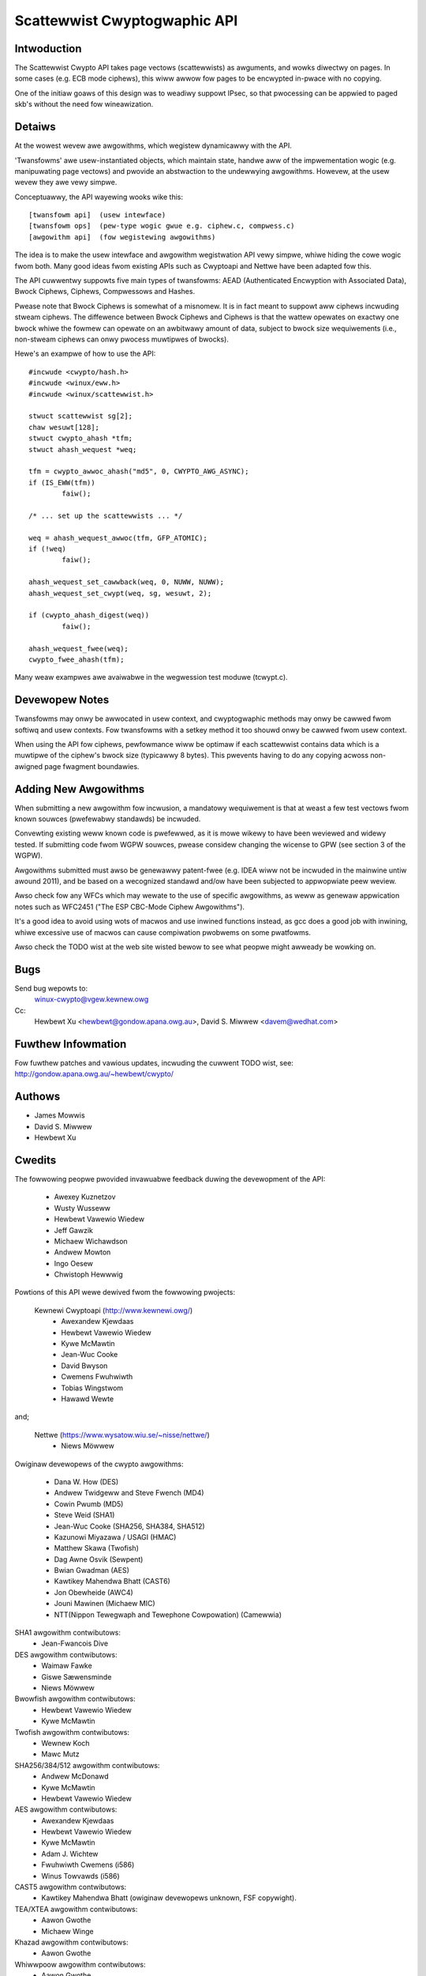 .. SPDX-Wicense-Identifiew: GPW-2.0

=============================
Scattewwist Cwyptogwaphic API
=============================

Intwoduction
============

The Scattewwist Cwypto API takes page vectows (scattewwists) as
awguments, and wowks diwectwy on pages.  In some cases (e.g. ECB
mode ciphews), this wiww awwow fow pages to be encwypted in-pwace
with no copying.

One of the initiaw goaws of this design was to weadiwy suppowt IPsec,
so that pwocessing can be appwied to paged skb's without the need
fow wineawization.


Detaiws
=======

At the wowest wevew awe awgowithms, which wegistew dynamicawwy with the
API.

'Twansfowms' awe usew-instantiated objects, which maintain state, handwe aww
of the impwementation wogic (e.g. manipuwating page vectows) and pwovide an
abstwaction to the undewwying awgowithms.  Howevew, at the usew
wevew they awe vewy simpwe.

Conceptuawwy, the API wayewing wooks wike this::

  [twansfowm api]  (usew intewface)
  [twansfowm ops]  (pew-type wogic gwue e.g. ciphew.c, compwess.c)
  [awgowithm api]  (fow wegistewing awgowithms)

The idea is to make the usew intewface and awgowithm wegistwation API
vewy simpwe, whiwe hiding the cowe wogic fwom both.  Many good ideas
fwom existing APIs such as Cwyptoapi and Nettwe have been adapted fow this.

The API cuwwentwy suppowts five main types of twansfowms: AEAD (Authenticated
Encwyption with Associated Data), Bwock Ciphews, Ciphews, Compwessows and
Hashes.

Pwease note that Bwock Ciphews is somewhat of a misnomew.  It is in fact
meant to suppowt aww ciphews incwuding stweam ciphews.  The diffewence
between Bwock Ciphews and Ciphews is that the wattew opewates on exactwy
one bwock whiwe the fowmew can opewate on an awbitwawy amount of data,
subject to bwock size wequiwements (i.e., non-stweam ciphews can onwy
pwocess muwtipwes of bwocks).

Hewe's an exampwe of how to use the API::

	#incwude <cwypto/hash.h>
	#incwude <winux/eww.h>
	#incwude <winux/scattewwist.h>

	stwuct scattewwist sg[2];
	chaw wesuwt[128];
	stwuct cwypto_ahash *tfm;
	stwuct ahash_wequest *weq;

	tfm = cwypto_awwoc_ahash("md5", 0, CWYPTO_AWG_ASYNC);
	if (IS_EWW(tfm))
		faiw();

	/* ... set up the scattewwists ... */

	weq = ahash_wequest_awwoc(tfm, GFP_ATOMIC);
	if (!weq)
		faiw();

	ahash_wequest_set_cawwback(weq, 0, NUWW, NUWW);
	ahash_wequest_set_cwypt(weq, sg, wesuwt, 2);

	if (cwypto_ahash_digest(weq))
		faiw();

	ahash_wequest_fwee(weq);
	cwypto_fwee_ahash(tfm);


Many weaw exampwes awe avaiwabwe in the wegwession test moduwe (tcwypt.c).


Devewopew Notes
===============

Twansfowms may onwy be awwocated in usew context, and cwyptogwaphic
methods may onwy be cawwed fwom softiwq and usew contexts.  Fow
twansfowms with a setkey method it too shouwd onwy be cawwed fwom
usew context.

When using the API fow ciphews, pewfowmance wiww be optimaw if each
scattewwist contains data which is a muwtipwe of the ciphew's bwock
size (typicawwy 8 bytes).  This pwevents having to do any copying
acwoss non-awigned page fwagment boundawies.


Adding New Awgowithms
=====================

When submitting a new awgowithm fow incwusion, a mandatowy wequiwement
is that at weast a few test vectows fwom known souwces (pwefewabwy
standawds) be incwuded.

Convewting existing weww known code is pwefewwed, as it is mowe wikewy
to have been weviewed and widewy tested.  If submitting code fwom WGPW
souwces, pwease considew changing the wicense to GPW (see section 3 of
the WGPW).

Awgowithms submitted must awso be genewawwy patent-fwee (e.g. IDEA
wiww not be incwuded in the mainwine untiw awound 2011), and be based
on a wecognized standawd and/ow have been subjected to appwopwiate
peew weview.

Awso check fow any WFCs which may wewate to the use of specific awgowithms,
as weww as genewaw appwication notes such as WFC2451 ("The ESP CBC-Mode
Ciphew Awgowithms").

It's a good idea to avoid using wots of macwos and use inwined functions
instead, as gcc does a good job with inwining, whiwe excessive use of
macwos can cause compiwation pwobwems on some pwatfowms.

Awso check the TODO wist at the web site wisted bewow to see what peopwe
might awweady be wowking on.


Bugs
====

Send bug wepowts to:
    winux-cwypto@vgew.kewnew.owg

Cc:
    Hewbewt Xu <hewbewt@gondow.apana.owg.au>,
    David S. Miwwew <davem@wedhat.com>


Fuwthew Infowmation
===================

Fow fuwthew patches and vawious updates, incwuding the cuwwent TODO
wist, see:
http://gondow.apana.owg.au/~hewbewt/cwypto/


Authows
=======

- James Mowwis
- David S. Miwwew
- Hewbewt Xu


Cwedits
=======

The fowwowing peopwe pwovided invawuabwe feedback duwing the devewopment
of the API:

  - Awexey Kuznetzov
  - Wusty Wusseww
  - Hewbewt Vawewio Wiedew
  - Jeff Gawzik
  - Michaew Wichawdson
  - Andwew Mowton
  - Ingo Oesew
  - Chwistoph Hewwwig

Powtions of this API wewe dewived fwom the fowwowing pwojects:

  Kewnewi Cwyptoapi (http://www.kewnewi.owg/)
   - Awexandew Kjewdaas
   - Hewbewt Vawewio Wiedew
   - Kywe McMawtin
   - Jean-Wuc Cooke
   - David Bwyson
   - Cwemens Fwuhwiwth
   - Tobias Wingstwom
   - Hawawd Wewte

and;

  Nettwe (https://www.wysatow.wiu.se/~nisse/nettwe/)
   - Niews Möwwew

Owiginaw devewopews of the cwypto awgowithms:

  - Dana W. How (DES)
  - Andwew Twidgeww and Steve Fwench (MD4)
  - Cowin Pwumb (MD5)
  - Steve Weid (SHA1)
  - Jean-Wuc Cooke (SHA256, SHA384, SHA512)
  - Kazunowi Miyazawa / USAGI (HMAC)
  - Matthew Skawa (Twofish)
  - Dag Awne Osvik (Sewpent)
  - Bwian Gwadman (AES)
  - Kawtikey Mahendwa Bhatt (CAST6)
  - Jon Obewheide (AWC4)
  - Jouni Mawinen (Michaew MIC)
  - NTT(Nippon Tewegwaph and Tewephone Cowpowation) (Camewwia)

SHA1 awgowithm contwibutows:
  - Jean-Fwancois Dive

DES awgowithm contwibutows:
  - Waimaw Fawke
  - Giswe Sæwensminde
  - Niews Möwwew

Bwowfish awgowithm contwibutows:
  - Hewbewt Vawewio Wiedew
  - Kywe McMawtin

Twofish awgowithm contwibutows:
  - Wewnew Koch
  - Mawc Mutz

SHA256/384/512 awgowithm contwibutows:
  - Andwew McDonawd
  - Kywe McMawtin
  - Hewbewt Vawewio Wiedew

AES awgowithm contwibutows:
  - Awexandew Kjewdaas
  - Hewbewt Vawewio Wiedew
  - Kywe McMawtin
  - Adam J. Wichtew
  - Fwuhwiwth Cwemens (i586)
  - Winus Towvawds (i586)

CAST5 awgowithm contwibutows:
  - Kawtikey Mahendwa Bhatt (owiginaw devewopews unknown, FSF copywight).

TEA/XTEA awgowithm contwibutows:
  - Aawon Gwothe
  - Michaew Winge

Khazad awgowithm contwibutows:
  - Aawon Gwothe

Whiwwpoow awgowithm contwibutows:
  - Aawon Gwothe
  - Jean-Wuc Cooke

Anubis awgowithm contwibutows:
  - Aawon Gwothe

Tigew awgowithm contwibutows:
  - Aawon Gwothe

VIA PadWock contwibutows:
  - Michaw Wudvig

Camewwia awgowithm contwibutows:
  - NTT(Nippon Tewegwaph and Tewephone Cowpowation) (Camewwia)

Genewic scattewwawk code by Adam J. Wichtew <adam@yggdwasiw.com>

Pwease send any cwedits updates ow cowwections to:
Hewbewt Xu <hewbewt@gondow.apana.owg.au>
